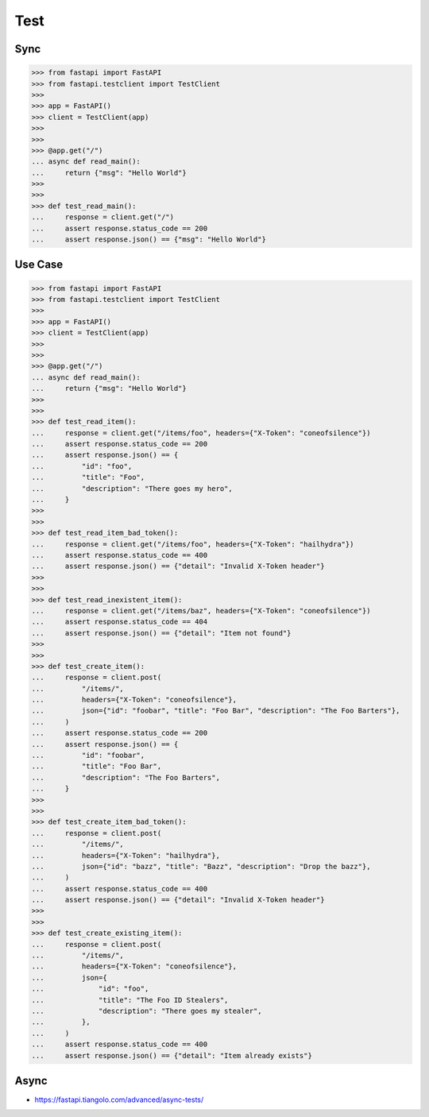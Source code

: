 Test
====


Sync
----
>>> from fastapi import FastAPI
>>> from fastapi.testclient import TestClient
>>>
>>> app = FastAPI()
>>> client = TestClient(app)
>>>
>>>
>>> @app.get("/")
... async def read_main():
...     return {"msg": "Hello World"}
>>>
>>>
>>> def test_read_main():
...     response = client.get("/")
...     assert response.status_code == 200
...     assert response.json() == {"msg": "Hello World"}


Use Case
--------
>>> from fastapi import FastAPI
>>> from fastapi.testclient import TestClient
>>>
>>> app = FastAPI()
>>> client = TestClient(app)
>>>
>>>
>>> @app.get("/")
... async def read_main():
...     return {"msg": "Hello World"}
>>>
>>>
>>> def test_read_item():
...     response = client.get("/items/foo", headers={"X-Token": "coneofsilence"})
...     assert response.status_code == 200
...     assert response.json() == {
...         "id": "foo",
...         "title": "Foo",
...         "description": "There goes my hero",
...     }
>>>
>>>
>>> def test_read_item_bad_token():
...     response = client.get("/items/foo", headers={"X-Token": "hailhydra"})
...     assert response.status_code == 400
...     assert response.json() == {"detail": "Invalid X-Token header"}
>>>
>>>
>>> def test_read_inexistent_item():
...     response = client.get("/items/baz", headers={"X-Token": "coneofsilence"})
...     assert response.status_code == 404
...     assert response.json() == {"detail": "Item not found"}
>>>
>>>
>>> def test_create_item():
...     response = client.post(
...         "/items/",
...         headers={"X-Token": "coneofsilence"},
...         json={"id": "foobar", "title": "Foo Bar", "description": "The Foo Barters"},
...     )
...     assert response.status_code == 200
...     assert response.json() == {
...         "id": "foobar",
...         "title": "Foo Bar",
...         "description": "The Foo Barters",
...     }
>>>
>>>
>>> def test_create_item_bad_token():
...     response = client.post(
...         "/items/",
...         headers={"X-Token": "hailhydra"},
...         json={"id": "bazz", "title": "Bazz", "description": "Drop the bazz"},
...     )
...     assert response.status_code == 400
...     assert response.json() == {"detail": "Invalid X-Token header"}
>>>
>>>
>>> def test_create_existing_item():
...     response = client.post(
...         "/items/",
...         headers={"X-Token": "coneofsilence"},
...         json={
...             "id": "foo",
...             "title": "The Foo ID Stealers",
...             "description": "There goes my stealer",
...         },
...     )
...     assert response.status_code == 400
...     assert response.json() == {"detail": "Item already exists"}

Async
-----
* https://fastapi.tiangolo.com/advanced/async-tests/
